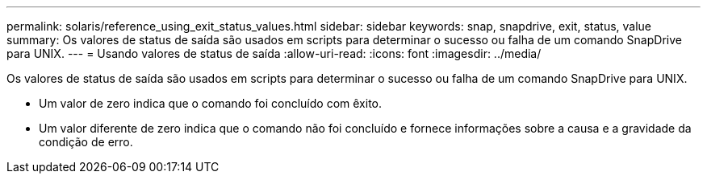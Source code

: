 ---
permalink: solaris/reference_using_exit_status_values.html 
sidebar: sidebar 
keywords: snap, snapdrive, exit, status, value 
summary: Os valores de status de saída são usados em scripts para determinar o sucesso ou falha de um comando SnapDrive para UNIX. 
---
= Usando valores de status de saída
:allow-uri-read: 
:icons: font
:imagesdir: ../media/


[role="lead"]
Os valores de status de saída são usados em scripts para determinar o sucesso ou falha de um comando SnapDrive para UNIX.

* Um valor de zero indica que o comando foi concluído com êxito.
* Um valor diferente de zero indica que o comando não foi concluído e fornece informações sobre a causa e a gravidade da condição de erro.

